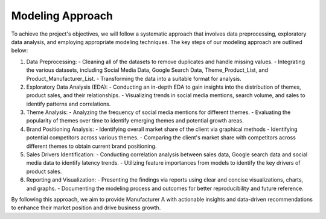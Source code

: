 ================
Modeling Approach
================



To achieve the project's objectives, we will follow a systematic approach that involves data preprocessing, exploratory data analysis, and employing appropriate modeling techniques. The key steps of our modeling approach are outlined below:

1. Data Preprocessing:
   - Cleaning all of the datasets to remove duplicates and handle missing values.
   - Integrating the various datasets, including Social Media Data, Google Search Data, Theme_Product_List, and Product_Manufacturer_List.
   - Transforming the data into a suitable format for analysis.

2. Exploratory Data Analysis (EDA):
   - Conducting an in-depth EDA to gain insights into the distribution of themes, product sales, and their relationships.
   - Visualizing trends in social media mentions, search volume, and sales to identify patterns and correlations.

3. Theme Analysis:
   - Analyzing the frequency of social media mentions for different themes.
   - Evaluating the popularity of themes over time to identify emerging themes and potential growth areas.

4. Brand Positioning Analysis:
   - Identifying overall market share of the client via graphical methods
   - Identifying potential competitors across various themes.
   - Comparing the client's market share with competitors across different themes to obtain current brand positioning.

5. Sales Drivers Identification:
   - Conducting correlation analysis between sales data, Google search data and social media data to identify latency trends.
   - Utilizing feature importances from models to identify the key drivers of product sales.

6. Reporting and Visualization:
   - Presenting the findings via reports using clear and concise visualizations, charts, and graphs.
   - Documenting the modeling process and outcomes for better reproducibility and future reference.

By following this approach, we aim to provide Manufacturer A with actionable insights and data-driven recommendations to enhance their market position and drive business growth.


